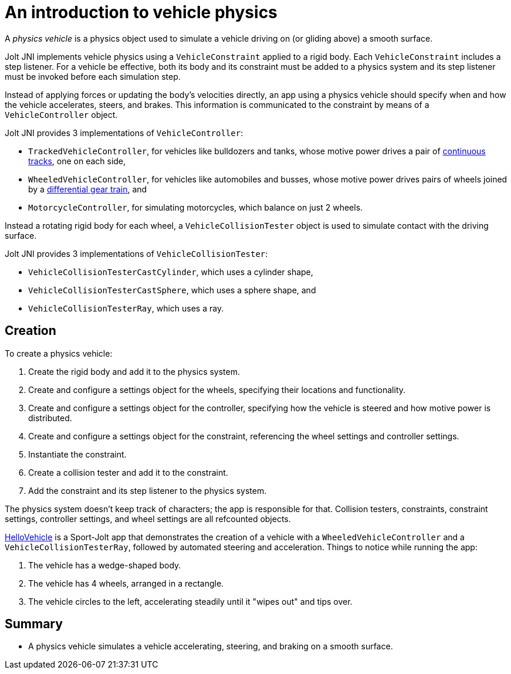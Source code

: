 = An introduction to vehicle physics
:experimental:
:page-pagination:
:Project: Jolt JNI
:Sport: Sport-Jolt
:url-enwiki: https://en.wikipedia.org/wiki
:url-tutorial: https://github.com/stephengold/jolt-jni-docs/blob/master/java-apps/src/main/java/com/github/stephengold/sportjolt/javaapp/sample

A _physics vehicle_ is a physics object
used to simulate a vehicle driving on (or gliding above) a smooth surface.

{Project} implements vehicle physics
using a `VehicleConstraint` applied to a rigid body.
Each `VehicleConstraint` includes a step listener.
For a vehicle be effective,
both its body and its constraint must be added to a physics system
and its step listener must be invoked before each simulation step.

Instead of applying forces or updating the body's velocities directly,
an app using a physics vehicle
should specify when and how the vehicle accelerates, steers, and brakes.
This information is communicated to the constraint
by means of a `VehicleController` object.

{Project} provides 3 implementations of `VehicleController`:

* `TrackedVehicleController`, for vehicles like bulldozers and tanks,
  whose motive power drives a pair of
  {url-enwiki}/Continuous_track[continuous tracks],
  one on each side,
* `WheeledVehicleController`, for vehicles like automobiles and busses,
  whose motive power drives pairs of wheels joined by
  a {url-enwiki}/Differential_(mechanical_device)[differential gear train], and
* `MotorcycleController`, for simulating motorcycles,
  which balance on just 2 wheels.

Instead a rotating rigid body for each wheel,
a `VehicleCollisionTester` object
is used to simulate contact with the driving surface.

{Project} provides 3 implementations of `VehicleCollisionTester`:

* `VehicleCollisionTesterCastCylinder`, which uses a cylinder shape,
* `VehicleCollisionTesterCastSphere`, which uses a sphere shape, and
* `VehicleCollisionTesterRay`, which uses a ray.


== Creation

To create a physics vehicle:

. Create the rigid body and add it to the physics system.
. Create and configure a settings object for the wheels,
  specifying their locations and functionality.
. Create and configure a settings object for the controller,
  specifying how the vehicle is steered and how motive power is distributed.
. Create and configure a settings object for the constraint,
  referencing the wheel settings and controller settings.
. Instantiate the constraint.
. Create a collision tester and add it to the constraint.
. Add the constraint and its step listener to the physics system.

The physics system doesn't keep track of characters;
the app is responsible for that.
Collision testers, constraints, constraint settings,
controller settings, and wheel settings are all refcounted objects.

{url-tutorial}/HelloVehicle.java[HelloVehicle] is a {Sport} app
that demonstrates the creation of a vehicle
with a `WheeledVehicleController` and a `VehicleCollisionTesterRay`,
followed by automated steering and acceleration.
Things to notice while running the app:

. The vehicle has a wedge-shaped body.
. The vehicle has 4 wheels, arranged in a rectangle.
. The vehicle circles to the left,
  accelerating steadily until it "wipes out" and tips over.


== Summary

* A physics vehicle simulates a vehicle accelerating, steering, and braking
  on a smooth surface.
